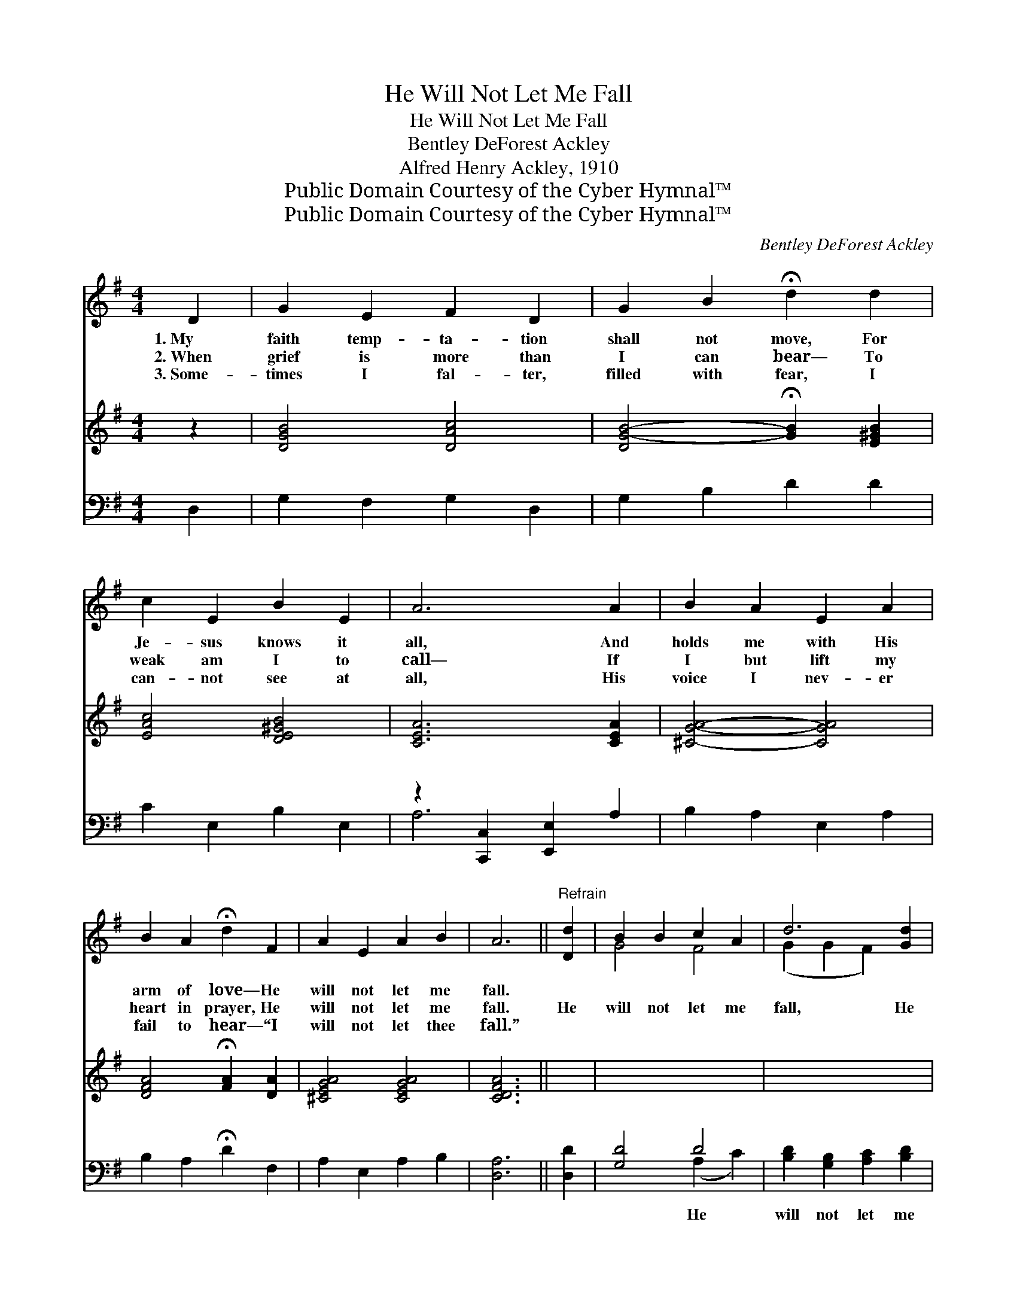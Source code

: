 X:1
T:He Will Not Let Me Fall
T:He Will Not Let Me Fall
T:Bentley DeForest Ackley
T:Alfred Henry Ackley, 1910
T:Public Domain Courtesy of the Cyber Hymnal™
T:Public Domain Courtesy of the Cyber Hymnal™
C:Bentley DeForest Ackley
Z:Public Domain
Z:Courtesy of the Cyber Hymnal™
%%score ( 1 2 ) 3 ( 4 5 )
L:1/8
M:4/4
K:G
V:1 treble 
V:2 treble 
V:3 treble 
V:4 bass 
V:5 bass 
V:1
 D2 | G2 E2 F2 D2 | G2 B2 !fermata!d2 d2 | c2 E2 B2 E2 | A6 A2 | B2 A2 E2 A2 | %6
w: 1.~My|faith temp- ta- tion|shall not move, For|Je- sus knows it|all, And|holds me with His|
w: 2.~When|grief is more than|I can bear— To|weak am I to|call— If|I but lift my|
w: 3.~Some-|times I fal- ter,|filled with fear, I|can- not see at|all, His|voice I nev- er|
 B2 A2 !fermata!d2 F2 | A2 E2 A2 B2 | A6 ||"^Refrain" [Dd]2 | B2 B2 c2 A2 | d6 [Gd]2 | %12
w: arm of love— He|will not let me|fall.||||
w: heart in prayer, He|will not let me|fall.|He|will not let me|fall, He|
w: fail to hear— “I|will not let thee|fall.”||||
 [Ge]2 [Gd]2 [Fc]2 [GB]2 | [FA]6 [CD]2 | [DG]2 [DG]2 [DA]2 [GB]2 | %15
w: |||
w: will not let me|fall, He|is my strength, my|
w: |||
 [Gc]2 [Gd]2 !fermata![Ge]2 [Geg]2 | [Gd]2 [GB]2 [FA] [Fd]3 | [DG]6 |] %18
w: |||
w: hope, my all, He|will not let me|fall.|
w: |||
V:2
 x2 | x8 | x8 | x8 | x8 | x8 | x8 | x8 | x6 || x2 | G4 F4 | (G2 G2 F2) x2 | x8 | x8 | x8 | x8 | %16
 x8 | x6 |] %18
V:3
 z2 | [DGB]4 [DAc]4 | [DG-B-]4 !fermata![GB]2 [E^GB]2 | [EAc]4 [DE^GB]4 | [CEA]6 [CEA]2 | %5
w: |~ ~|~ * ~|~ ~|~ ~|
 [^CGA]4- [CGA]4 | [DFA]4 !fermata![FA]2 [DA]2 | [^CEGA]4 [CEGA]4 | [CDFA]6 || x2 | x8 | x8 | x8 | %13
w: ~ *|~ ~ ~|~ ~|~|||||
 x8 | x8 | x8 | x8 | x6 |] %18
w: |||||
V:4
 D,2 | G,2 F,2 G,2 D,2 | G,2 B,2 D2 D2 | C2 E,2 B,2 E,2 | z2 [C,,C,]2 [E,,E,]2 A,2 | %5
w: ~|~ ~ ~ ~|~ ~ ~ ~|~ ~ ~ ~|~ ~ ~|
 B,2 A,2 E,2 A,2 | B,2 A,2 !fermata!D2 F,2 | A,2 E,2 A,2 B,2 | [D,A,]6 || [D,D]2 | [G,D]4 D4 | %11
w: * ~ ~ ~|~ ~ ~ ~|~ ~ ~ ~|~|~|~ He|
 [B,D]2 [G,B,]2 [A,C]2 [B,D]2 | C2 [B,D]2 [A,D]2 [G,D]2 | [D,D]6 [F,A,]2 | %14
w: will not let me|fall, * * *||
 [G,B,]2 [G,B,]2 [F,C]2 [=F,D]2 | [E,C]2 [D,B,]2 [C,C]2 [^C,^A,]2 | [D,B,]2 [D,D]2 [D,D] [D,C]3 | %17
w: |||
 [G,,G,B,]6 |] %18
w: |
V:5
 x2 | x8 | x8 | x8 | A,6 x2 | x8 | x8 | x8 | x6 || x2 | x4 (A,2 C2) | x8 | C2 x6 | x8 | x8 | x8 | %16
 x8 | x6 |] %18

